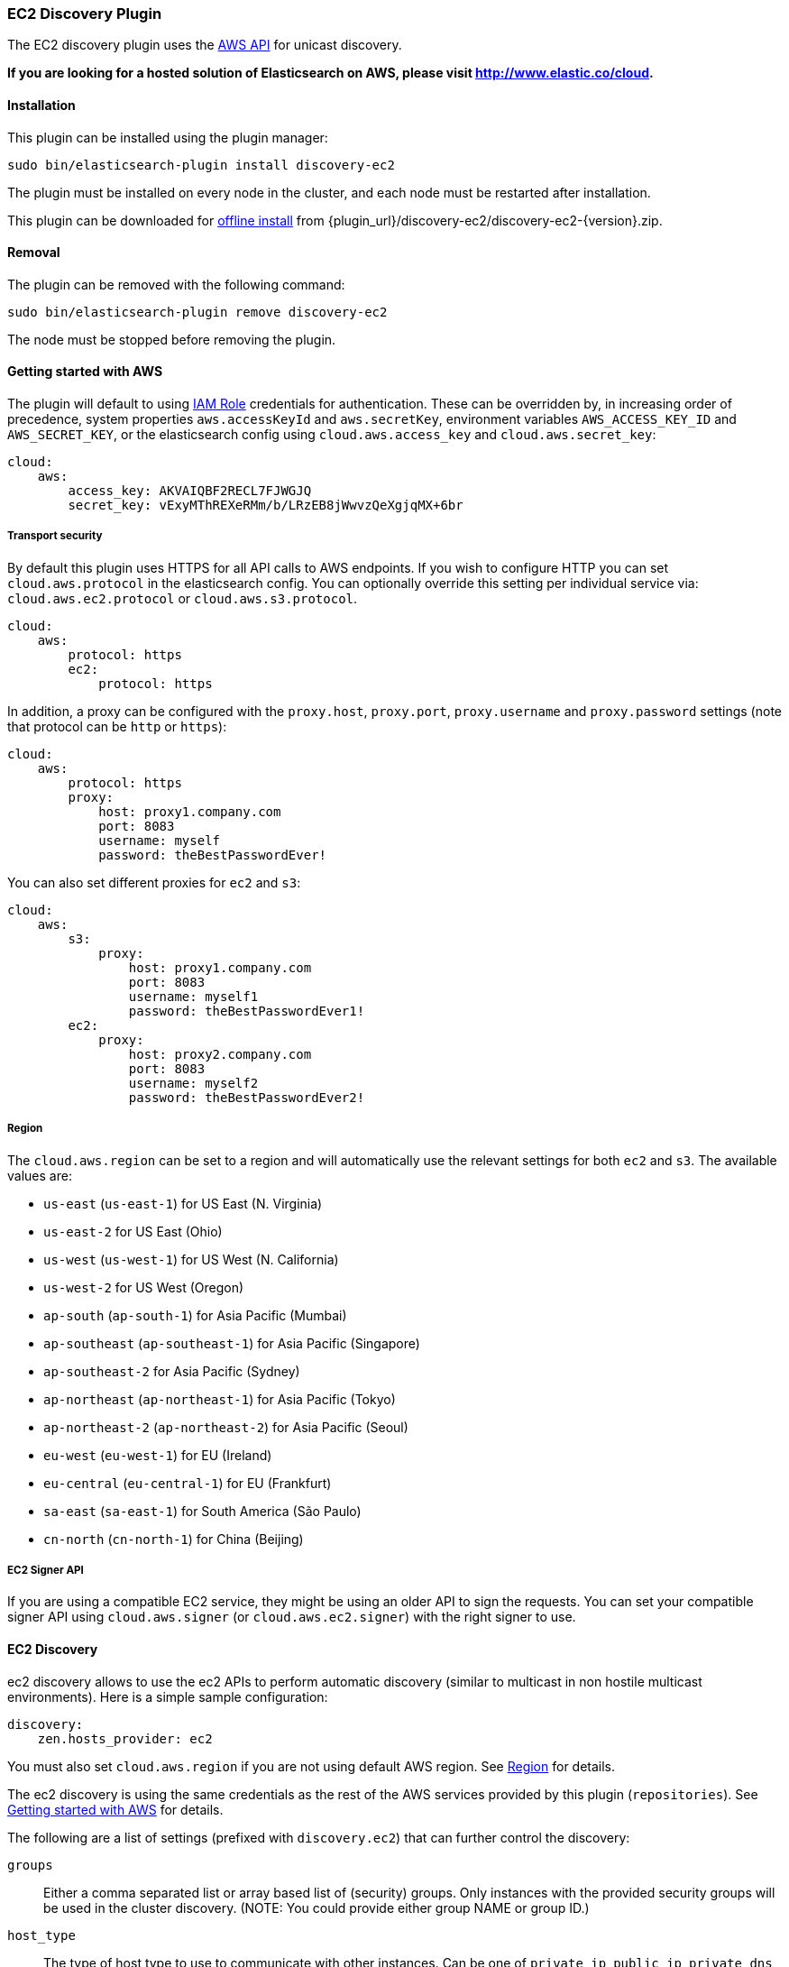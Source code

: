 [[discovery-ec2]]
=== EC2 Discovery Plugin

The EC2 discovery plugin uses the https://github.com/aws/aws-sdk-java[AWS API] for unicast discovery.

*If you are looking for a hosted solution of Elasticsearch on AWS, please visit http://www.elastic.co/cloud.*

[[discovery-ec2-install]]
[float]
==== Installation

This plugin can be installed using the plugin manager:

[source,sh]
----------------------------------------------------------------
sudo bin/elasticsearch-plugin install discovery-ec2
----------------------------------------------------------------

The plugin must be installed on every node in the cluster, and each node must
be restarted after installation.

This plugin can be downloaded for <<plugin-management-custom-url,offline install>> from
{plugin_url}/discovery-ec2/discovery-ec2-{version}.zip.

[[discovery-ec2-remove]]
[float]
==== Removal

The plugin can be removed with the following command:

[source,sh]
----------------------------------------------------------------
sudo bin/elasticsearch-plugin remove discovery-ec2
----------------------------------------------------------------

The node must be stopped before removing the plugin.

[[discovery-ec2-usage]]
==== Getting started with AWS

The plugin will default to using
http://docs.aws.amazon.com/AWSEC2/latest/UserGuide/iam-roles-for-amazon-ec2.html[IAM Role]
credentials for authentication. These can be overridden by, in increasing
order of precedence, system properties `aws.accessKeyId` and `aws.secretKey`,
environment variables `AWS_ACCESS_KEY_ID` and `AWS_SECRET_KEY`, or the
elasticsearch config using `cloud.aws.access_key` and `cloud.aws.secret_key`:

[source,yaml]
----
cloud:
    aws:
        access_key: AKVAIQBF2RECL7FJWGJQ
        secret_key: vExyMThREXeRMm/b/LRzEB8jWwvzQeXgjqMX+6br
----

[[discovery-ec2-usage-security]]
===== Transport security

By default this plugin uses HTTPS for all API calls to AWS endpoints. If you wish to configure HTTP you can set
`cloud.aws.protocol` in the elasticsearch config. You can optionally override this setting per individual service
via: `cloud.aws.ec2.protocol` or `cloud.aws.s3.protocol`.

[source,yaml]
----
cloud:
    aws:
        protocol: https
        ec2:
            protocol: https
----

In addition, a proxy can be configured with the `proxy.host`, `proxy.port`, `proxy.username` and `proxy.password` settings
(note that protocol can be `http` or `https`):

[source,yaml]
----
cloud:
    aws:
        protocol: https
        proxy:
            host: proxy1.company.com
            port: 8083
            username: myself
            password: theBestPasswordEver!
----

You can also set different proxies for `ec2` and `s3`:

[source,yaml]
----
cloud:
    aws:
        s3:
            proxy:
                host: proxy1.company.com
                port: 8083
                username: myself1
                password: theBestPasswordEver1!
        ec2:
            proxy:
                host: proxy2.company.com
                port: 8083
                username: myself2
                password: theBestPasswordEver2!
----

[[discovery-ec2-usage-region]]
===== Region

The `cloud.aws.region` can be set to a region and will automatically use the relevant settings for both `ec2` and `s3`.
The available values are:

* `us-east` (`us-east-1`) for US East (N. Virginia)
* `us-east-2` for US East (Ohio)
* `us-west` (`us-west-1`) for US West (N. California)
* `us-west-2` for US West (Oregon)
* `ap-south` (`ap-south-1`) for Asia Pacific (Mumbai)
* `ap-southeast` (`ap-southeast-1`) for Asia Pacific (Singapore)
* `ap-southeast-2` for Asia Pacific (Sydney)
* `ap-northeast` (`ap-northeast-1`) for Asia Pacific (Tokyo)
* `ap-northeast-2` (`ap-northeast-2`) for Asia Pacific (Seoul)
* `eu-west` (`eu-west-1`) for EU (Ireland)
* `eu-central` (`eu-central-1`) for EU (Frankfurt)
* `sa-east` (`sa-east-1`) for South America (São Paulo)
* `cn-north` (`cn-north-1`) for China (Beijing)

[[discovery-ec2-usage-signer]]
===== EC2 Signer API

If you are using a compatible EC2 service, they might be using an older API to sign the requests.
You can set your compatible signer API using `cloud.aws.signer` (or `cloud.aws.ec2.signer`)
with the right signer to use.

[[discovery-ec2-discovery]]
==== EC2 Discovery

ec2 discovery allows to use the ec2 APIs to perform automatic discovery (similar to multicast in non hostile multicast
environments). Here is a simple sample configuration:

[source,yaml]
----
discovery:
    zen.hosts_provider: ec2
----

You must also set `cloud.aws.region` if you are not using default AWS region. See <<discovery-ec2-usage-region>> for details.

The ec2 discovery is using the same credentials as the rest of the AWS services provided by this plugin (`repositories`).
See <<discovery-ec2-usage>> for details.

The following are a list of settings (prefixed with `discovery.ec2`) that can further control the discovery:

`groups`::

    Either a comma separated list or array based list of (security) groups.
    Only instances with the provided security groups will be used in the
    cluster discovery. (NOTE: You could provide either group NAME or group
    ID.)

`host_type`::

    The type of host type to use to communicate with other instances. Can be
    one of `private_ip`, `public_ip`, `private_dns`, `public_dns`. Defaults to
    `private_ip`.

`availability_zones`::

    Either a comma separated list or array based list of availability zones.
    Only instances within the provided availability zones will be used in the
    cluster discovery.

`any_group`::

    If set to `false`, will require all security groups to be present for the
    instance to be used for the discovery. Defaults to `true`.

`node_cache_time`::

    How long the list of hosts is cached to prevent further requests to the AWS API.
    Defaults to `10s`.


[IMPORTANT]
.Binding the network host
==============================================

It's important to define `network.host` as by default it's bound to `localhost`.

You can use {ref}/modules-network.html[core network host settings] or
<<discovery-ec2-network-host,ec2 specific host settings>>:

==============================================

[[discovery-ec2-network-host]]
===== EC2 Network Host

When the `discovery-ec2` plugin is installed, the following are also allowed
as valid network host settings:

[cols="<,<",options="header",]
|==================================================================
|EC2 Host Value |Description
|`_ec2:privateIpv4_` |The private IP address (ipv4) of the machine.
|`_ec2:privateDns_` |The private host of the machine.
|`_ec2:publicIpv4_` |The public IP address (ipv4) of the machine.
|`_ec2:publicDns_` |The public host of the machine.
|`_ec2:privateIp_` |equivalent to `_ec2:privateIpv4_`.
|`_ec2:publicIp_` |equivalent to `_ec2:publicIpv4_`.
|`_ec2_` |equivalent to `_ec2:privateIpv4_`.
|==================================================================

[[discovery-ec2-permissions]]
===== Recommended EC2 Permissions

EC2 discovery requires making a call to the EC2 service. You'll want to setup
an IAM policy to allow this. You can create a custom policy via the IAM
Management Console. It should look similar to this.

[source,js]
----
{
  "Statement": [
    {
      "Action": [
        "ec2:DescribeInstances"
      ],
      "Effect": "Allow",
      "Resource": [
        "*"
      ]
    }
  ],
  "Version": "2012-10-17"
}
----
// NOTCONSOLE

[[discovery-ec2-filtering]]
===== Filtering by Tags

The ec2 discovery can also filter machines to include in the cluster based on tags (and not just groups). The settings
to use include the `discovery.ec2.tag.` prefix. For example, setting `discovery.ec2.tag.stage` to `dev` will only
filter instances with a tag key set to `stage`, and a value of `dev`. Several tags set will require all of those tags
to be set for the instance to be included.

One practical use for tag filtering is when an ec2 cluster contains many nodes that are not running elasticsearch. In
this case (particularly with high `discovery.zen.ping_timeout` values) there is a risk that a new node's discovery phase
will end before it has found the cluster (which will result in it declaring itself master of a new cluster with the same
name - highly undesirable). Tagging elasticsearch ec2 nodes and then filtering by that tag will resolve this issue.

[[discovery-ec2-attributes]]
===== Automatic Node Attributes

Though not dependent on actually using `ec2` as discovery (but still requires the `discovery-ec2` plugin installed), the
plugin can automatically add node attributes relating to ec2. In the future this may support other attributes, but this will
currently only add an `aws_availability_zone` node attribute, which is the availability zone of the current node. Attributes
can be used to isolate primary and replica shards across availability zones by using the
{ref}/allocation-awareness.html[Allocation Awareness] feature.

In order to enable it, set `cloud.node.auto_attributes` to `true` in the settings. For example:

[source,yaml]
----
cloud.node.auto_attributes: true

cluster.routing.allocation.awareness.attributes: aws_availability_zone
----

[[discovery-ec2-endpoint]]
===== Using other EC2 endpoint

If you are using any EC2 api compatible service, you can set the endpoint you want to use by setting
`cloud.aws.ec2.endpoint` to your URL provider.

[[cloud-aws-best-practices]]
==== Best Practices in AWS

Collection of best practices and other information around running Elasticsearch on AWS.

===== Instance/Disk
When selecting disk please be aware of the following order of preference:

* https://aws.amazon.com/efs/[EFS] - Avoid as the sacrifices made to offer durability, shared storage, and grow/shrink come at performance cost, such file systems have been known to cause corruption of indices, and due to Elasticsearch being distributed and having built-in replication, the benefits that EFS offers are not needed.
* https://aws.amazon.com/ebs/[EBS] - Works well if running a small cluster (1-2 nodes) and cannot tolerate the loss all storage backing a node easily or if running indices with no replicas. If EBS is used, then leverage provisioned IOPS to ensure performance.
* http://docs.aws.amazon.com/AWSEC2/latest/UserGuide/InstanceStorage.html[Instance Store] - When running clusters of larger size and with replicas the ephemeral nature of Instance Store is ideal since Elasticsearch can tolerate the loss of shards. With Instance Store one gets the performance benefit of having disk physically attached to the host running the instance and also the cost benefit of avoiding paying extra for EBS.


Prefer https://aws.amazon.com/amazon-linux-ami/[Amazon Linux AMIs] as since Elasticsearch runs on the JVM, OS dependencies are very minimal and one can benefit from the lightweight nature, support, and performance tweaks specific to EC2 that the Amazon Linux AMIs offer.

===== Networking
* Networking throttling takes place on smaller instance types in both the form of https://lab.getbase.com/how-we-discovered-limitations-on-the-aws-tcp-stack/[bandwidth and number of connections]. Therefore if large number of connections are needed and networking is becoming a bottleneck, avoid https://aws.amazon.com/ec2/instance-types/[instance types] with networking labeled as `Moderate` or `Low`.
* Multicast is not supported, even when in an VPC; the aws cloud plugin which joins by performing a security group lookup.
* When running in multiple http://docs.aws.amazon.com/AWSEC2/latest/UserGuide/using-regions-availability-zones.html[availability zones] be sure to leverage https://www.elastic.co/guide/en/elasticsearch/reference/master/allocation-awareness.html[shard allocation awareness] so that not all copies of shard data reside in the same availability zone.
* Do not span a cluster across regions.  If necessary, use a tribe node.

===== Misc
* If you have split your nodes into roles, consider https://docs.aws.amazon.com/AWSEC2/latest/UserGuide/Using_Tags.html[tagging the EC2 instances] by role to make it easier to filter and view your EC2 instances in the AWS console.
* Consider https://docs.aws.amazon.com/AWSEC2/latest/UserGuide/terminating-instances.html#Using_ChangingDisableAPITermination[enabling termination protection] for all of your instances to avoid accidentally terminating a node in the cluster and causing a potentially disruptive reallocation.
